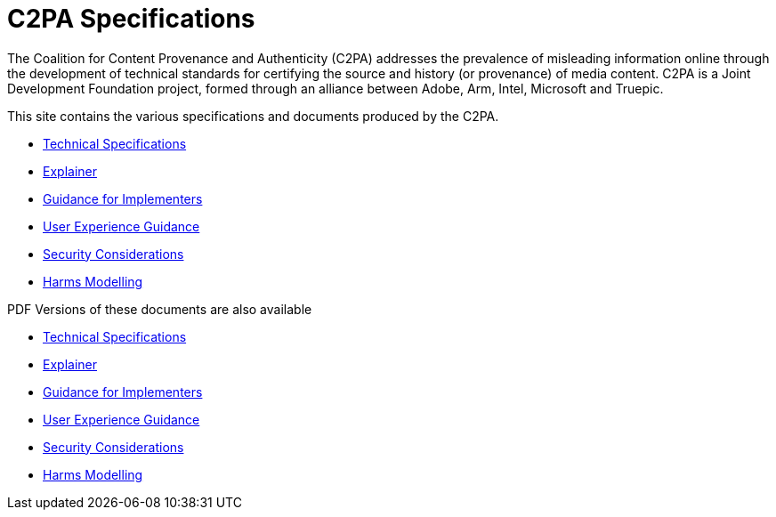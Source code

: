 = C2PA Specifications

The Coalition for Content Provenance and Authenticity (C2PA) addresses the prevalence of misleading information online through the development of technical standards for certifying the source and history (or provenance) of media content. C2PA is a Joint Development Foundation project, formed through an alliance between Adobe, Arm, Intel, Microsoft and Truepic.

This site contains the various specifications and documents produced by the C2PA.

* xref:specs:C2PA_Specification.adoc[Technical Specifications] 
* xref:explainer:Explainer.adoc[Explainer] 
* xref:guidance:Guidance.adoc[Guidance for Implementers] 
* xref:ux:UX_Recommendations.adoc[User Experience Guidance] 
* xref:security:Security_Considerations.adoc[Security Considerations] 
* xref:security:Harms_Modelling.adoc[Harms Modelling] 


PDF Versions of these documents are also available

* link:{attachmentsdir}/C2PA_Specification.pdf[Technical Specifications] 
* link:{attachmentsdir}/Explainer.pdf[Explainer] 
* link:{attachmentsdir}/Guidance.pdf[Guidance for Implementers] 
* link:{attachmentsdir}/UX_Recommendations.pdf[User Experience Guidance] 
* link:{attachmentsdir}/Security_Considerations.pdf[Security Considerations] 
* link:{attachmentsdir}/Harms_Modelling.pdf[Harms Modelling] 
